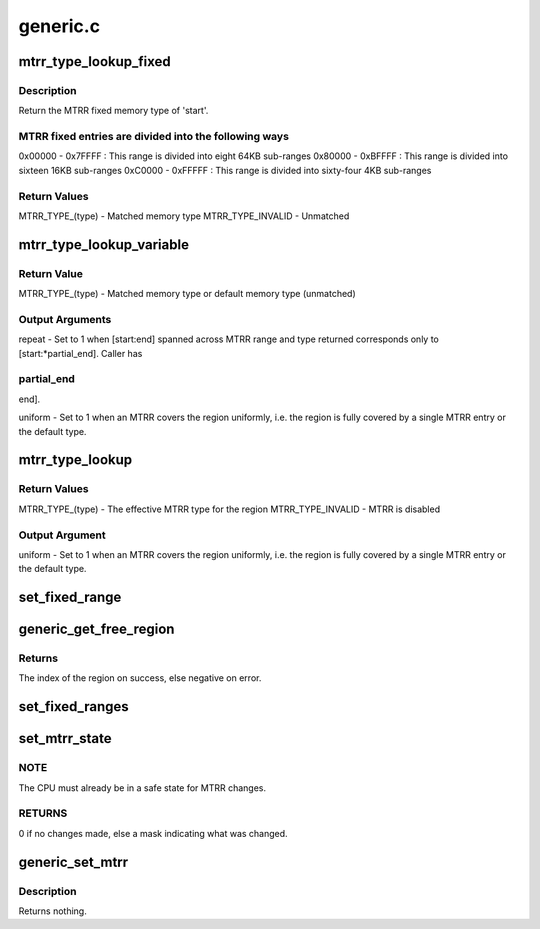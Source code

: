 .. -*- coding: utf-8; mode: rst -*-

=========
generic.c
=========


.. _`mtrr_type_lookup_fixed`:

mtrr_type_lookup_fixed
======================

.. c:function:: u8 mtrr_type_lookup_fixed (u64 start, u64 end)

    look up memory type in MTRR fixed entries

    :param u64 start:

        *undescribed*

    :param u64 end:

        *undescribed*



.. _`mtrr_type_lookup_fixed.description`:

Description
-----------


Return the MTRR fixed memory type of 'start'.



.. _`mtrr_type_lookup_fixed.mtrr-fixed-entries-are-divided-into-the-following-ways`:

MTRR fixed entries are divided into the following ways
------------------------------------------------------

0x00000 - 0x7FFFF : This range is divided into eight 64KB sub-ranges
0x80000 - 0xBFFFF : This range is divided into sixteen 16KB sub-ranges
0xC0000 - 0xFFFFF : This range is divided into sixty-four 4KB sub-ranges



.. _`mtrr_type_lookup_fixed.return-values`:

Return Values
-------------

MTRR_TYPE_(type)  - Matched memory type
MTRR_TYPE_INVALID - Unmatched



.. _`mtrr_type_lookup_variable`:

mtrr_type_lookup_variable
=========================

.. c:function:: u8 mtrr_type_lookup_variable (u64 start, u64 end, u64 *partial_end, int *repeat, u8 *uniform)

    look up memory type in MTRR variable entries

    :param u64 start:

        *undescribed*

    :param u64 end:

        *undescribed*

    :param u64 \*partial_end:

        *undescribed*

    :param int \*repeat:

        *undescribed*

    :param u8 \*uniform:

        *undescribed*



.. _`mtrr_type_lookup_variable.return-value`:

Return Value
------------

MTRR_TYPE_(type) - Matched memory type or default memory type (unmatched)



.. _`mtrr_type_lookup_variable.output-arguments`:

Output Arguments
----------------

repeat - Set to 1 when [start:end] spanned across MTRR range and type
returned corresponds only to [start:\*partial_end].  Caller has



.. _`mtrr_type_lookup_variable.partial_end`:

partial_end
-----------

end].

uniform - Set to 1 when an MTRR covers the region uniformly, i.e. the
region is fully covered by a single MTRR entry or the default
type.



.. _`mtrr_type_lookup`:

mtrr_type_lookup
================

.. c:function:: u8 mtrr_type_lookup (u64 start, u64 end, u8 *uniform)

    look up memory type in MTRR

    :param u64 start:

        *undescribed*

    :param u64 end:

        *undescribed*

    :param u8 \*uniform:

        *undescribed*



.. _`mtrr_type_lookup.return-values`:

Return Values
-------------

MTRR_TYPE_(type)  - The effective MTRR type for the region
MTRR_TYPE_INVALID - MTRR is disabled



.. _`mtrr_type_lookup.output-argument`:

Output Argument
---------------

uniform - Set to 1 when an MTRR covers the region uniformly, i.e. the
region is fully covered by a single MTRR entry or the default
type.



.. _`set_fixed_range`:

set_fixed_range
===============

.. c:function:: void set_fixed_range (int msr, bool *changed, unsigned int *msrwords)

    checks & updates a fixed-range MTRR if it differs from the value it should have

    :param int msr:
        MSR address of the MTTR which should be checked and updated

    :param bool \*changed:
        pointer which indicates whether the MTRR needed to be changed

    :param unsigned int \*msrwords:
        pointer to the MSR values which the MSR should have



.. _`generic_get_free_region`:

generic_get_free_region
=======================

.. c:function:: int generic_get_free_region (unsigned long base, unsigned long size, int replace_reg)

    Get a free MTRR.

    :param unsigned long base:
        The starting (base) address of the region.

    :param unsigned long size:
        The size (in bytes) of the region.

    :param int replace_reg:
        mtrr index to be replaced; set to invalid value if none.



.. _`generic_get_free_region.returns`:

Returns
-------

The index of the region on success, else negative on error.



.. _`set_fixed_ranges`:

set_fixed_ranges
================

.. c:function:: int set_fixed_ranges (mtrr_type *frs)

    checks & updates the fixed-range MTRRs if they differ from the saved set

    :param mtrr_type \*frs:
        pointer to fixed-range MTRR values, saved by :c:func:`get_fixed_ranges`



.. _`set_mtrr_state`:

set_mtrr_state
==============

.. c:function:: unsigned long set_mtrr_state ( void)

    Set the MTRR state for this CPU.

    :param void:
        no arguments



.. _`set_mtrr_state.note`:

NOTE
----

The CPU must already be in a safe state for MTRR changes.



.. _`set_mtrr_state.returns`:

RETURNS
-------

0 if no changes made, else a mask indicating what was changed.



.. _`generic_set_mtrr`:

generic_set_mtrr
================

.. c:function:: void generic_set_mtrr (unsigned int reg, unsigned long base, unsigned long size, mtrr_type type)

    set variable MTRR register on the local CPU.

    :param unsigned int reg:
        The register to set.

    :param unsigned long base:
        The base address of the region.

    :param unsigned long size:
        The size of the region. If this is 0 the region is disabled.

    :param mtrr_type type:
        The type of the region.



.. _`generic_set_mtrr.description`:

Description
-----------

Returns nothing.

